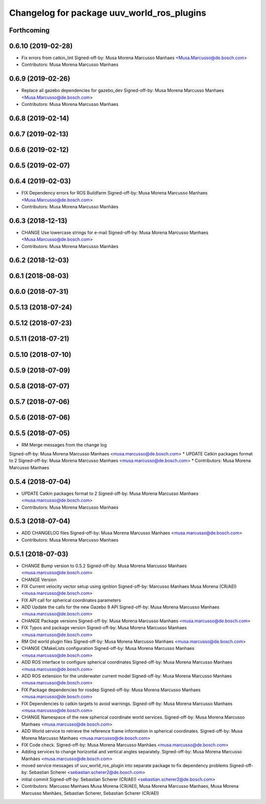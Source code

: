 ^^^^^^^^^^^^^^^^^^^^^^^^^^^^^^^^^^^^^^^^^^^
Changelog for package uuv_world_ros_plugins
^^^^^^^^^^^^^^^^^^^^^^^^^^^^^^^^^^^^^^^^^^^

Forthcoming
-----------

0.6.10 (2019-02-28)
-------------------
* Fix errors from catkin_lint
  Signed-off-by: Musa Morena Marcusso Manhaes <Musa.Marcusso@de.bosch.com>
* Contributors: Musa Morena Marcusso Manhaes

0.6.9 (2019-02-26)
------------------
* Replace all gazebo dependencies for gazebo_dev
  Signed-off-by: Musa Morena Marcusso Manhaes <Musa.Marcusso@de.bosch.com>
* Contributors: Musa Morena Marcusso Manhaes

0.6.8 (2019-02-14)
------------------

0.6.7 (2019-02-13)
------------------

0.6.6 (2019-02-12)
------------------

0.6.5 (2019-02-07)
------------------

0.6.4 (2019-02-03)
------------------
* FIX Dependency errors for ROS Buildfarm
  Signed-off-by: Musa Morena Marcusso Manhaes <Musa.Marcusso@de.bosch.com>
* Contributors: Musa Morena Marcusso Manhães

0.6.3 (2018-12-13)
------------------
* CHANGE Use lowercase strings for e-mail
  Signed-off-by: Musa Morena Marcusso Manhaes <Musa.Marcusso@de.bosch.com>
* Contributors: Musa Morena Marcusso Manhães

0.6.2 (2018-12-03)
------------------

0.6.1 (2018-08-03)
------------------

0.6.0 (2018-07-31)
------------------

0.5.13 (2018-07-24)
-------------------

0.5.12 (2018-07-23)
-------------------

0.5.11 (2018-07-21)
-------------------

0.5.10 (2018-07-10)
-------------------

0.5.9 (2018-07-09)
------------------

0.5.8 (2018-07-07)
------------------

0.5.7 (2018-07-06)
------------------

0.5.6 (2018-07-06)
------------------

0.5.5 (2018-07-05)
------------------
* RM Merge messages from the change log
Signed-off-by: Musa Morena Marcusso Manhaes <musa.marcusso@de.bosch.com>
* UPDATE Catkin packages format to 2
Signed-off-by: Musa Morena Marcusso Manhaes <musa.marcusso@de.bosch.com>
* Contributors: Musa Morena Marcusso Manhaes

0.5.4 (2018-07-04)
------------------
* UPDATE Catkin packages format to 2
  Signed-off-by: Musa Morena Marcusso Manhaes <musa.marcusso@de.bosch.com>
* Contributors: Musa Morena Marcusso Manhaes

0.5.3 (2018-07-04)
------------------
* ADD CHANGELOG files
  Signed-off-by: Musa Morena Marcusso Manhaes <musa.marcusso@de.bosch.com>
* Contributors: Musa Morena Marcusso Manhaes

0.5.1 (2018-07-03)
------------------
* CHANGE Bump version to 0.5.2
  Signed-off-by: Musa Morena Marcusso Manhaes <musa.marcusso@de.bosch.com>
* CHANGE Version
* FIX Current velocity vector setup using ignition
  Signed-off-by: Marcusso Manhaes Musa Morena (CR/AEI) <musa.marcusso@de.bosch.com>
* FIX API call for spherical coordinates parameters
* ADD Update the calls for the new Gazebo 9 API
  Signed-off-by: Musa Morena Marcusso Manhaes <musa.marcusso@de.bosch.com>
* CHANGE Package versions
  Signed-off-by: Musa Morena Marcusso Manhaes <musa.marcusso@de.bosch.com>
* FIX Typos and package version
  Signed-off-by: Musa Morena Marcusso Manhaes <musa.marcusso@de.bosch.com>
* RM Old world plugin files
  Signed-off-by: Musa Morena Marcusso Manhaes <musa.marcusso@de.bosch.com>
* CHANGE CMakeLists configuration
  Signed-off-by: Musa Morena Marcusso Manhaes <musa.marcusso@de.bosch.com>
* ADD ROS interface to configure spherical coordinates
  Signed-off-by: Musa Morena Marcusso Manhaes <musa.marcusso@de.bosch.com>
* ADD ROS extension for the underwater current model
  Signed-off-by: Musa Morena Marcusso Manhaes <musa.marcusso@de.bosch.com>
* FIX Package dependencies for rosdep
  Signed-off-by: Musa Morena Marcusso Manhaes <musa.marcusso@de.bosch.com>
* FIX Dependencies to catkin targets to avoid warnings.
  Signed-off-by: Musa Morena Marcusso Manhaes <musa.marcusso@de.bosch.com>
* CHANGE Namespace of the new spherical coordinate world services.
  Signed-off-by: Musa Morena Marcusso Manhaes <musa.marcusso@de.bosch.com>
* ADD World service to retrieve the reference frame information in spherical coordinates.
  Signed-off-by: Musa Morena Marcusso Manhaes <musa.marcusso@de.bosch.com>
* FIX Code check.
  Signed-off-by: Musa Morena Marcusso Manhães <musa.marcusso@de.bosch.com>
* Adding services to change horizontal and vertical angles separately.
  Signed-off-by: Musa Morena Marcusso Manhães <musa.marcusso@de.bosch.com>
* moved service messages of uuv_world_ros_plugin into separate package
  to fix dependency problems
  Signed-off-by: Sebastian Scherer <sebastian.scherer2@de.bosch.com>
* initial commit
  Signed-off-by: Sebastian Scherer (CR/AEI) <sebastian.scherer2@de.bosch.com>
* Contributors: Marcusso Manhaes Musa Morena (CR/AEI), Musa Morena Marcusso Manhaes, Musa Morena Marcusso Manhães, Sebastian Scherer, Sebastian Scherer (CR/AEI)
